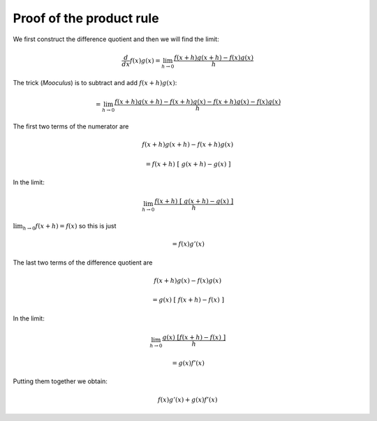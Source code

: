 .. _proof-product-rule:

#########################
Proof of the product rule
#########################

We first construct the difference quotient and then we will find the limit:

.. math::

    \frac{d}{dx} f(x) g(x) =  \lim_{h \to 0} \frac{f(x+h)g(x+h) - f(x)g(x)}{h}

The trick (*Mooculus*) is to subtract and add :math:`f(x+h)g(x)`:

.. math::

    = \lim_{h \to 0} \frac{f(x+h)g(x+h) - f(x+h)g(x) - f(x+h)g(x) - f(x)g(x)}{h}
        
The first two terms of the numerator are

.. math::

    f(x+h)g(x+h) - f(x+h)g(x)
    
    = f(x+h) \ [ \ g(x+h) - g(x) \ ]

In the limit:

.. math::

    \lim_{h \to 0} \frac{f(x+h) \ [ \ g(x+h) - g(x) \ ]}{h}

:math:`\lim_{h \to 0} f(x+h) = f(x)` so this is just

.. math::
    
    = f(x) g'(x)

The last two terms of the difference quotient are

.. math::

    f(x+h)g(x) - f(x)g(x)

    = g(x) \ [ \ f(x+h) - f(x) \ ]

In the limit:

.. math::

    \lim_{h \to 0} \frac{g(x) \ [ f(x+h) - f(x) \ ] }{h}
    
    = g(x) f'(x)

Putting them together we obtain:

.. math::

    f(x) g'(x) + g(x) f'(x)






